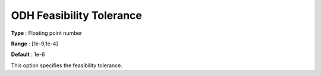 .. _ODH-CPLEX_General_-_ODH_Feasibility_Tolerance:


ODH Feasibility Tolerance
=========================



**Type** :	Floating point number	

**Range** :	[1e-9,1e-4]	

**Default** :	1e-6	



This option specifies the feasibility tolerance.

